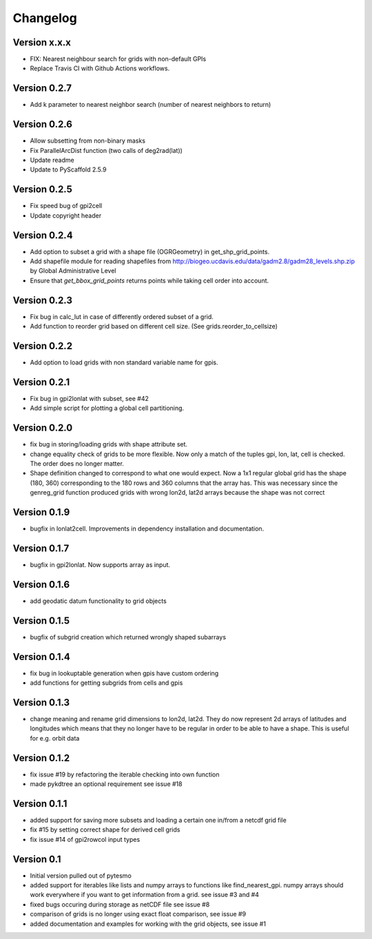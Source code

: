 =========
Changelog
=========

Version x.x.x
=============

- FIX: Nearest neighbour search for grids with non-default GPIs
- Replace Travis CI with Github Actions workflows.

Version 0.2.7
=============

- Add k parameter to nearest neighbor search (number of nearest neighbors to return)

Version 0.2.6
=============

- Allow subsetting from non-binary masks
- Fix ParallelArcDist function (two calls of deg2rad(lat))
- Update readme
- Update to PyScaffold 2.5.9

Version 0.2.5
=============

- Fix speed bug of gpi2cell
- Update copyright header

Version 0.2.4
=============

- Add option to subset a grid with a shape file (OGRGeometry) in
  get_shp_grid_points.
- Add shapefile module for reading shapefiles from
  http://biogeo.ucdavis.edu/data/gadm2.8/gadm28_levels.shp.zip by Global
  Administrative Level
- Ensure that `get_bbox_grid_points` returns points while taking cell order into
  account.

Version 0.2.3
=============

- Fix bug in calc_lut in case of differently ordered subset of a grid.
- Add function to reorder grid based on different cell size. (See grids.reorder_to_cellsize)

Version 0.2.2
=============

- Add option to load grids with non standard variable name for gpis.

Version 0.2.1
=============

- Fix bug in gpi2lonlat with subset, see #42
- Add simple script for plotting a global cell partitioning.

Version 0.2.0
=============

- fix bug in storing/loading grids with shape attribute set.
- change equality check of grids to be more flexible. Now only a match of the
  tuples gpi, lon, lat, cell is checked. The order does no longer matter.
- Shape definition changed to correspond to what one would expect. Now a 1x1
  regular global grid has the shape (180, 360) corresponding to the 180 rows and
  360 columns that the array has. This was necessary since the genreg_grid
  function produced grids with wrong lon2d, lat2d arrays because the shape was
  not correct

Version 0.1.9
=============

-  bugfix in lonlat2cell. Improvements in dependency installation and
   documentation.

Version 0.1.7
=============

-  bugfix in gpi2lonlat. Now supports array as input.

Version 0.1.6
=============

-  add geodatic datum functionality to grid objects

Version 0.1.5
=============

-  bugfix of subgrid creation which returned wrongly shaped subarrays

Version 0.1.4
=============

-  fix bug in lookuptable generation when gpis have custom ordering
-  add functions for getting subgrids from cells and gpis

Version 0.1.3
=============

-  change meaning and rename grid dimensions to lon2d, lat2d. They do
   now represent 2d arrays of latitudes and longitudes which means that
   they no longer have to be regular in order to be able to have a
   shape. This is useful for e.g. orbit data

Version 0.1.2
=============

-  fix issue #19 by refactoring the iterable checking into own function
-  made pykdtree an optional requirement see issue #18

Version 0.1.1
=============

-  added support for saving more subsets and loading a certain one
   in/from a netcdf grid file
-  fix #15 by setting correct shape for derived cell grids
-  fix issue #14 of gpi2rowcol input types

Version 0.1
===========

-  Initial version pulled out of pytesmo
-  added support for iterables like lists and numpy arrays to functions
   like find\_nearest\_gpi. numpy arrays should work everywhere if you
   want to get information from a grid. see issue #3 and #4
-  fixed bugs occuring during storage as netCDF file see issue #8
-  comparison of grids is no longer using exact float comparison, see
   issue #9
-  added documentation and examples for working with the grid objects,
   see issue #1
